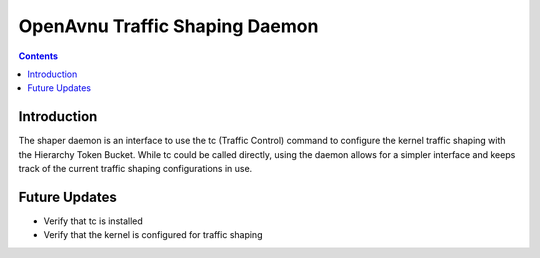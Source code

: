OpenAvnu Traffic Shaping Daemon
===============================

.. contents::
..
   1  Introduction
   2  Future Updates

Introduction
------------

The shaper daemon is an interface to use the tc (Traffic Control) command to
configure the kernel traffic shaping with the Hierarchy Token Bucket.  While
tc could be called directly, using the daemon allows for a simpler interface
and keeps track of the current traffic shaping configurations in use.

Future Updates
--------------

- Verify that tc is installed
- Verify that the kernel is configured for traffic shaping

